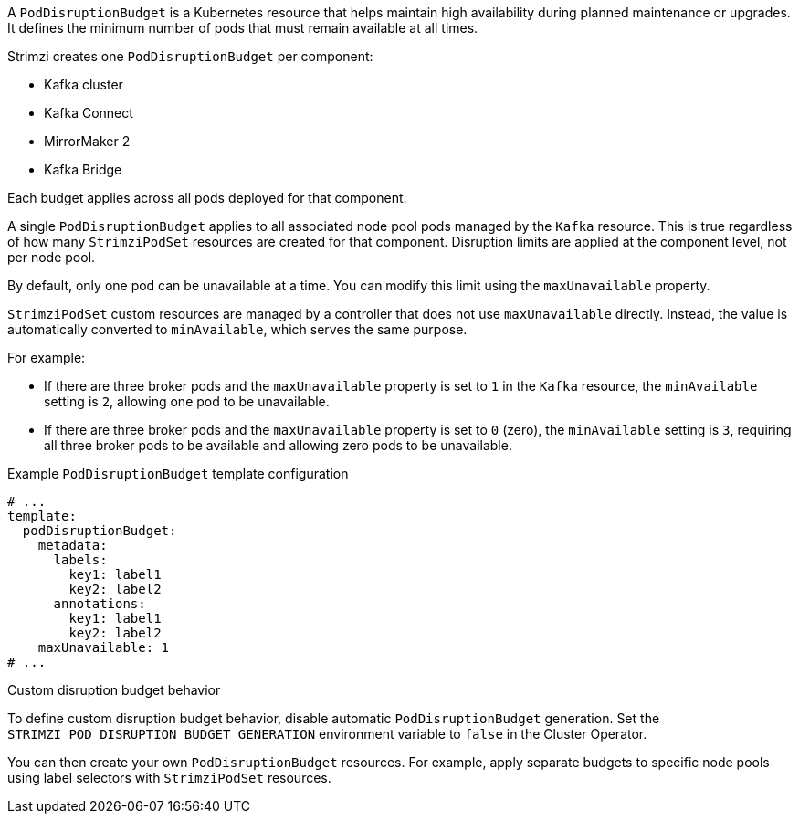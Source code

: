 A `PodDisruptionBudget` is a Kubernetes resource that helps maintain high availability during planned maintenance or upgrades.
It defines the minimum number of pods that must remain available at all times.

Strimzi creates one `PodDisruptionBudget` per component: 

* Kafka cluster
* Kafka Connect
* MirrorMaker 2
* Kafka Bridge

Each budget applies across all pods deployed for that component.

A single `PodDisruptionBudget` applies to all associated node pool pods managed by the `Kafka` resource. 
This is true regardless of how many `StrimziPodSet` resources are created for that component.
Disruption limits are applied at the component level, not per node pool.

By default, only one pod can be unavailable at a time.
You can modify this limit using the `maxUnavailable` property.

`StrimziPodSet` custom resources are managed by a controller that does not use `maxUnavailable` directly.
Instead, the value is automatically converted to `minAvailable`, which serves the same purpose.

For example:

* If there are three broker pods and the `maxUnavailable` property is set to `1` in the `Kafka` resource, the `minAvailable` setting is `2`, allowing one pod to be unavailable. 
* If there are three broker pods and the `maxUnavailable` property is set to `0` (zero), the `minAvailable` setting is `3`, requiring all three broker pods to be available and allowing zero pods to be unavailable.

.Example `PodDisruptionBudget` template configuration
[source,yaml,subs=attributes+]
----
# ...
template:
  podDisruptionBudget:
    metadata:
      labels:
        key1: label1
        key2: label2
      annotations:
        key1: label1
        key2: label2
    maxUnavailable: 1
# ...
----

.Custom disruption budget behavior

To define custom disruption budget behavior, disable automatic `PodDisruptionBudget` generation. 
Set the `STRIMZI_POD_DISRUPTION_BUDGET_GENERATION` environment variable to `false` in the Cluster Operator.

You can then create your own `PodDisruptionBudget` resources. 
For example, apply separate budgets to specific node pools using label selectors with `StrimziPodSet` resources.
